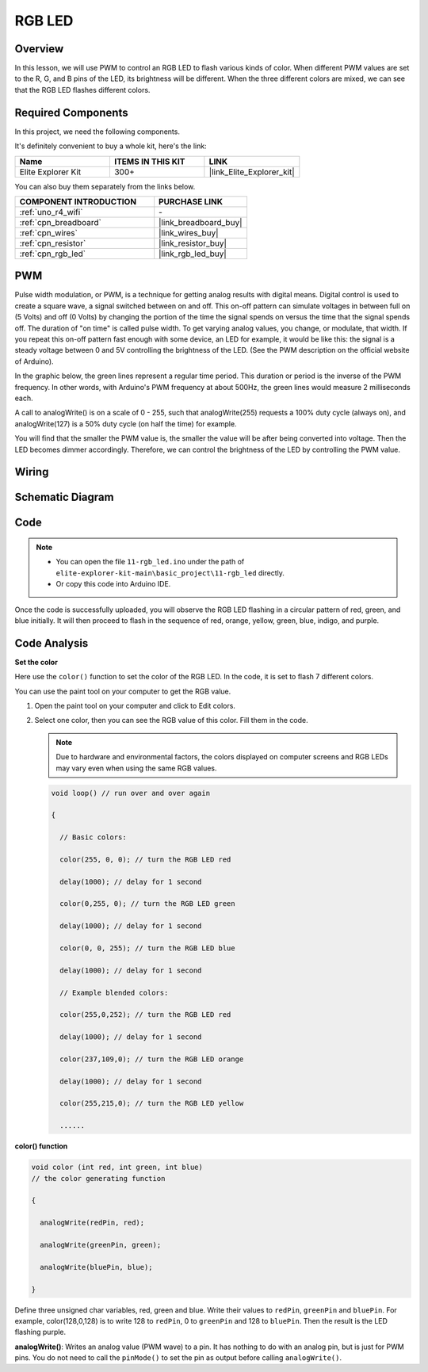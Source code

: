 .. _basic_rgb_led:

RGB LED
==========================

Overview
---------------

In this lesson, we will use PWM to control an RGB LED to flash various kinds of color. When different PWM values are set to the R, G, and B pins of the LED, its brightness will be different. When the three different colors are mixed, we can see that the RGB LED flashes different colors.

Required Components
-------------------------

In this project, we need the following components. 

It's definitely convenient to buy a whole kit, here's the link: 

.. list-table::
    :widths: 20 20 20
    :header-rows: 1

    *   - Name	
        - ITEMS IN THIS KIT
        - LINK
    *   - Elite Explorer Kit
        - 300+
        - |link_Elite_Explorer_kit|

You can also buy them separately from the links below.

.. list-table::
    :widths: 30 20
    :header-rows: 1

    *   - COMPONENT INTRODUCTION
        - PURCHASE LINK

    *   - :ref:`uno_r4_wifi`
        - \-
    *   - :ref:`cpn_breadboard`
        - |link_breadboard_buy|
    *   - :ref:`cpn_wires`
        - |link_wires_buy|
    *   - :ref:`cpn_resistor`
        - |link_resistor_buy|
    *   - :ref:`cpn_rgb_led`
        - |link_rgb_led_buy|

PWM
--------

Pulse width modulation, or PWM, is a technique for getting analog results with digital means. Digital control is used to create a square wave, a signal switched between on and off. This on-off pattern can simulate voltages in between full on (5 Volts) and off (0 Volts) by changing the portion of the time the signal spends on versus the time that the signal spends off. The duration of "on time" is called pulse width. To get varying analog values, you change, or modulate, that width. If you repeat this on-off pattern fast enough with some device, an LED for example, it would be like this: the signal is a steady voltage between 0 and 5V controlling the brightness of the LED. (See the PWM description on the official website of Arduino).

In the graphic below, the green lines represent a regular time period. This duration or period is the inverse of the PWM frequency. In other words, with Arduino's PWM frequency at about 500Hz, the green lines would measure 2 milliseconds each.

.. image:: img/11_rgbled_pwm.jpeg
   :align: center
   :width: 60%


A call to analogWrite() is on a scale of 0 - 255, such that analogWrite(255) requests a 100% duty cycle (always on), and analogWrite(127) is a 50% duty cycle (on half the time) for example. 

You will find that the smaller the PWM value is, the smaller the value will be after being converted into voltage. Then the LED becomes dimmer accordingly. Therefore, we can control the brightness of the LED by controlling the PWM value.



Wiring
----------------------

.. image:: img/11-rgb_led_bb.png
    :align: center
    :width: 70%

Schematic Diagram
-----------------------

.. image:: img/11-rgb_led_schematic.png
    :align: center
    :width: 80%


Code
---------------

.. note::

    * You can open the file ``11-rgb_led.ino`` under the path of ``elite-explorer-kit-main\basic_project\11-rgb_led`` directly.
    * Or copy this code into Arduino IDE.

.. raw:: html

    <iframe src=https://create.arduino.cc/editor/sunfounder01/71dc53ac-adc6-4c4d-8d92-1dfffd1d0f7f/preview?embed style="height:510px;width:100%;margin:10px 0" frameborder=0></iframe>

.. raw:: html

   <video loop autoplay muted style = "max-width:100%">
      <source src="../_static/videos/basic_projects/11_basic_rgb_led.mp4"  type="video/mp4">
      Your browser does not support the video tag.
   </video>

Once the code is successfully uploaded, you will observe the RGB LED flashing in a circular pattern of red, green, and blue initially. It will then proceed to flash in the sequence of red, orange, yellow, green, blue, indigo, and purple.


Code Analysis
--------------------

**Set the color**

Here use the ``color()`` function to set the color of the RGB LED. In the
code, it is set to flash 7 different colors.

You can use the paint tool on your computer to get the RGB value.

1. Open the paint tool on your computer and click to Edit colors.

   .. image:: img/11_rgbled_color1.png
      :align: center


2. Select one color, then you can see the RGB value of this color. Fill them in the code.
   
   .. note:: 
      Due to hardware and environmental factors, the colors displayed on computer screens and RGB LEDs may vary even when using the same RGB values.

   .. image:: img/11_rgbled_color2.png
      :align: center

   .. raw:: html

      <br/>
   
   .. code-block:: arduino
   
       void loop() // run over and over again
   
       {
   
         // Basic colors:
   
         color(255, 0, 0); // turn the RGB LED red
   
         delay(1000); // delay for 1 second
   
         color(0,255, 0); // turn the RGB LED green
   
         delay(1000); // delay for 1 second
   
         color(0, 0, 255); // turn the RGB LED blue
   
         delay(1000); // delay for 1 second
   
         // Example blended colors:
   
         color(255,0,252); // turn the RGB LED red
   
         delay(1000); // delay for 1 second
   
         color(237,109,0); // turn the RGB LED orange
   
         delay(1000); // delay for 1 second
   
         color(255,215,0); // turn the RGB LED yellow
   
         ......
   
   
**color() function**

.. code-block:: arduino

    void color (int red, int green, int blue)
    // the color generating function

    {

      analogWrite(redPin, red);

      analogWrite(greenPin, green);

      analogWrite(bluePin, blue);

    }

Define three unsigned char variables, red, green and blue. Write their values to ``redPin``, ``greenPin`` and ``bluePin``. For example, color(128,0,128) is to write 128 to ``redPin``, 0 to ``greenPin`` and 128 to ``bluePin``. Then the result is the LED flashing purple.

**analogWrite()**: Writes an analog value (PWM wave) to a pin. It has nothing to do with an analog pin, but is just for PWM pins. You do not need to call the ``pinMode()`` to set the pin as output before calling ``analogWrite()``.